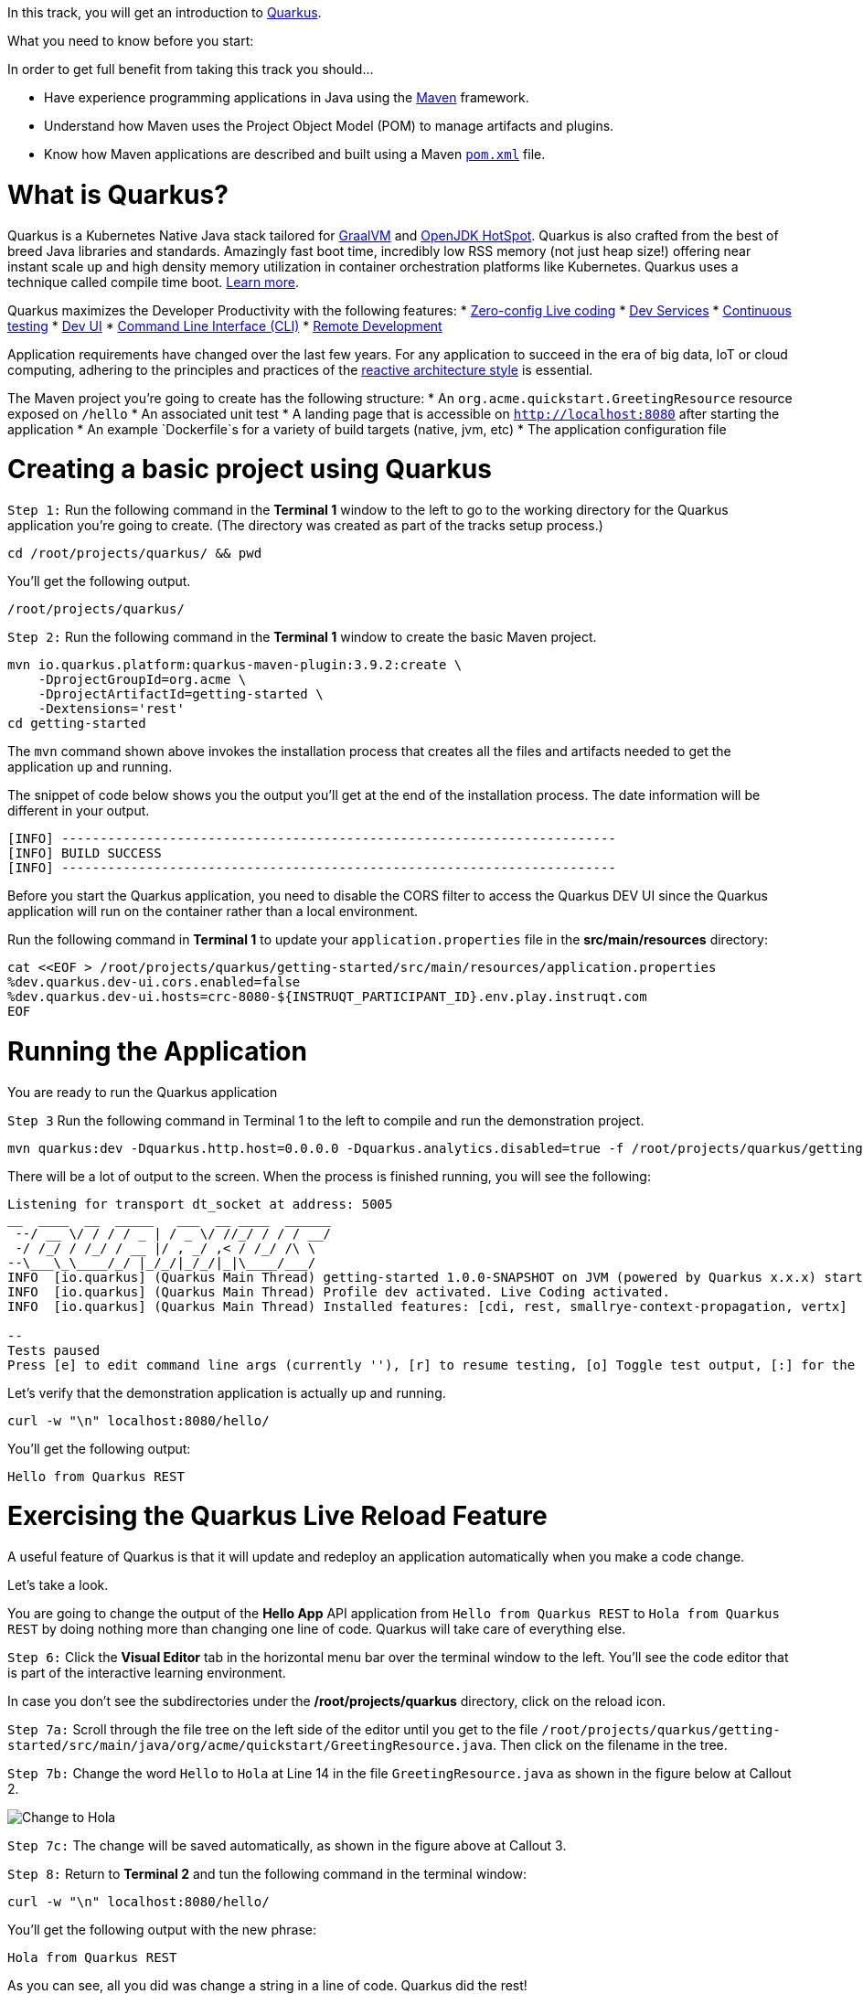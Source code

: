 
In this track, you will get an introduction to link:https://quarkus.io[Quarkus^].

What you need to know before you start:

In order to get full benefit from taking this track you should...

 * Have experience programming applications in Java using the link:https://maven.apache.org/[Maven^] framework.
 * Understand how Maven uses the Project Object Model (POM) to manage artifacts and plugins.
 * Know how Maven applications are described and built using a Maven link:https://maven.apache.org/guides/introduction/introduction-to-the-pom.html[`pom.xml`^] file.

= What is Quarkus?

Quarkus is a Kubernetes Native Java stack tailored for link:https://www.graalvm.org/[GraalVM^] and link:https://openjdk.java.net/groups/hotspot/[OpenJDK HotSpot^]. Quarkus is also crafted from the best of breed Java libraries and standards. Amazingly fast boot time, incredibly low RSS memory (not just heap size!) offering near instant scale up and high density memory utilization in container orchestration platforms like Kubernetes. Quarkus uses a technique called compile time boot. link:https://quarkus.io/vision/container-first[Learn more^].

Quarkus maximizes the Developer Productivity with the following features:
* link:https://quarkus.io/guides/maven-tooling#dev-mode/[Zero-config Live coding^]
* link:https://quarkus.io/guides/dev-services[Dev Services^]
* link:https://quarkus.io/guides/continuous-testing[Continuous testing^]
* link:https://quarkus.io/guides/dev-ui[Dev UI^]
* link:https://quarkus.io/guides/cli-tooling[Command Line Interface (CLI)^]
* link:https://quarkus.io/guides/maven-tooling#remote-development-mode[Remote Development^]

Application requirements have changed over the last few years. For any application to succeed in the era of big data, IoT or cloud computing, adhering to the principles and practices of the link:https://developers.redhat.com/coderland/reactive/reactive-intro[reactive architecture style^] is essential.


The Maven project you're going to create has the following structure:
* An `org.acme.quickstart.GreetingResource` resource exposed on `/hello`
* An associated unit test
* A landing page that is accessible on `http://localhost:8080` after starting the application
* An example `Dockerfile`s for a variety of build targets (native, jvm, etc)
* The application configuration file


= Creating a basic project using Quarkus

`Step 1:` Run the following command in the **Terminal 1** window to the left to go to the working directory for the Quarkus application you're going to create. (The directory was created as part of the tracks setup process.)

[source,bash]
----
cd /root/projects/quarkus/ && pwd
----

You'll get the following output.

[source,bash]
----
/root/projects/quarkus/
----

`Step 2:` Run the following command in the **Terminal 1** window to create the basic Maven project.

[source,bash]
----
mvn io.quarkus.platform:quarkus-maven-plugin:3.9.2:create \
    -DprojectGroupId=org.acme \
    -DprojectArtifactId=getting-started \
    -Dextensions='rest'
cd getting-started
----

The `mvn` command shown above invokes the installation process that creates all the files and artifacts needed to get the application up and running.

The snippet of code below shows you the output you'll get at the end of the installation process. The date information will be different in your output.

[source]
----
[INFO] ------------------------------------------------------------------------
[INFO] BUILD SUCCESS
[INFO] ------------------------------------------------------------------------
----

Before you start the Quarkus application, you need to disable the CORS filter to access the Quarkus DEV UI since the Quarkus application will run on the container rather than a local environment.

Run the following command in **Terminal 1** to update your `application.properties` file in the *src/main/resources* directory:

[source,bash]
----
cat <<EOF > /root/projects/quarkus/getting-started/src/main/resources/application.properties
%dev.quarkus.dev-ui.cors.enabled=false
%dev.quarkus.dev-ui.hosts=crc-8080-${INSTRUQT_PARTICIPANT_ID}.env.play.instruqt.com
EOF
----

= Running the Application

You are ready to run the Quarkus application

`Step 3` Run the following command in Terminal 1 to the left to compile and run the demonstration project.

[source,bash]
----
mvn quarkus:dev -Dquarkus.http.host=0.0.0.0 -Dquarkus.analytics.disabled=true -f /root/projects/quarkus/getting-started
----

There will be a lot of output to the screen. When the process is finished running, you will see the following:

[source]
----
Listening for transport dt_socket at address: 5005
__  ____  __  _____   ___  __ ____  ______
 --/ __ \/ / / / _ | / _ \/ //_/ / / / __/
 -/ /_/ / /_/ / __ |/ , _/ ,< / /_/ /\ \
--\___\_\____/_/ |_/_/|_/_/|_|\____/___/
INFO  [io.quarkus] (Quarkus Main Thread) getting-started 1.0.0-SNAPSHOT on JVM (powered by Quarkus x.x.x) started in 3.618s.Listening on: http://0.0.0.0:8080
INFO  [io.quarkus] (Quarkus Main Thread) Profile dev activated. Live Coding activated.
INFO  [io.quarkus] (Quarkus Main Thread) Installed features: [cdi, rest, smallrye-context-propagation, vertx]

--
Tests paused
Press [e] to edit command line args (currently ''), [r] to resume testing, [o] Toggle test output, [:] for the terminal, [h] for more options>
----

Let's verify that the demonstration application is actually up and running.


[source,bash]
----
curl -w "\n" localhost:8080/hello/
----

You'll get the following output:

[source,bash]
----
Hello from Quarkus REST
----

= Exercising the Quarkus Live Reload Feature

A useful feature of Quarkus is that it will update and redeploy an application automatically when you make a code change.

Let's take a look.

You are going to change the output of the **Hello App** API application from `Hello from Quarkus REST` to `Hola from Quarkus REST` by doing nothing more than changing one line of code. Quarkus will take care of everything else.

`Step 6:`  Click the **Visual Editor** tab in the horizontal menu bar over the terminal window to the left. You'll see the code editor that is part of the interactive learning environment.

In case you don't see the subdirectories under the */root/projects/quarkus* directory, click on the reload icon.

`Step 7a:`  Scroll through the file tree on the left side of the editor until you get to the file `/root/projects/quarkus/getting-started/src/main/java/org/acme/quickstart/GreetingResource.java`. Then click on the filename in the tree.

`Step 7b:`  Change the word `Hello` to `Hola` at Line 14 in the file `GreetingResource.java` as shown in the figure below at Callout 2.

image::change-to-hola.png[Change to Hola]

`Step 7c:`  The change will be saved automatically, as shown in the figure above at Callout 3.

`Step 8:` Return to **Terminal 2** and tun the following command in the terminal window:

[source,bash]
----
curl -w "\n" localhost:8080/hello/
----

You'll get the following output with the new phrase:

[source]
----
Hola from Quarkus REST
----

As you can see, all you did was change a string in a line of code. Quarkus did the rest!

When running in Developer mode, a Quarkus application exposes a useful UI for inspecting and making on-the-fly changes to the application (much like live coding mode). The Quarkus UI allows you to quickly visualize a number of things.

You can see all the extensions currently loaded. You can see and edit their configuration values.

Also, you can see an extension's status and go directly to its documentation.

`Step 9:` Click the tab `Dev UI` on the horizontal menu bar over the interactive learning window on the left. In case you don't see the Dev UI properly, click on the reload icon.

You'll see the Dev UI for your running application as shown in the figure below.

image::dev-ui.png[Dev UI]

`Step 10:`  Click on the `Configuration` in the left menu which allows developers to make configuration changes or experiment with various application settings in a very detailed manner.

image::configuration.png[Config Editor Detail]

|NOTE:|
|----|
|The Dev UI is only enabled when in `developer` mode. It is not deployed when in `production` mode because, as the name implies, it's designed for developers to use during development. For more detail on what you can do in developer mo
de, check out the link:https://quarkus.io/guides/dev-ui[Dev UI Guide^].|

= Implementing continuous testing

Quarkus enables you to automatically and continuously run your application's unit tests when you are in developer mode. (You put this instance of the application into developer mode when you started it using the command `mvn quarkus:de
v`).

As you might recall, when you ran `mvn quarkus:dev` you were presented with the prompt  `Tests paused, press [r] to resume, [h] for more options>` as the end of installation process.

`Step 11:` Click on the `Continuous Testing` menu and then click on the `Start` button. (You can also press `r` at the testing prompt will run the application's unit test.)

image::ct-start.png[CT start]

As you will see from all the red test class which means the unit test is failed. The reason for the failure is that previously you changed the word `Hello` to `Hola`. The unit test expects the output `Hello from Quarkus REST`. The outp
ut failed to meet the expectation.

image::ct-failure.png[CT failure]

Let's fix the code and get the tests to pass.

`Step 12:` Click the **Visual Editor** tab in horizontal menu bar over the interactive learning window.

`Step 13:` Navigate to the file `/root/projects/quarkus/getting-started/src/main/java/org/acme/quickstart/GreetingResource.java`.

`Step 14:` Change `Hola from Quarkus REST` back to `Hello from Quarkus REST` in the editor.

As soon as your reset the code, Quarkus automatically re-runs the test.

`Step 15:` Go back to the `Continuous Testing` in the *Dev UI*.

`Step 16:` Look at the test result. You'll see that the test case has succeeded (green color).

image::ct-success.png[CT success]

Note that you can find the following test result in the terminal 1.

[source]
----
All 1 test is passing (0 skipped), 1 test was run in 618ms. Tests completed at 03:33:55 due to changes to GreetingResource.class.
----

Quarkus was smart enough to detect that you made a change to the code and ran the relevant test automatically.

The way Quarkus works is that it analyzes your unit tests and only re-runs the tests that are affected by code changes.

= Congratulations!

You've learned how to create a new Quarkus application. Then, you could keep developing the application without recompiling, rebuilding, redeploying, and restarting the application runtime based on Quarkus Live Coding. You also saw how Quarkus runs tests continuously to turbocharge your development tasks and facilitate test-driven development.

= What's Next?

Congratulations on completing this lab. Keep learning about OpenShift:

* Visit the link:https://developers.redhat.com/learn[Red Hat Developer learning page^] for more labs and resources
* link:https://developers.redhat.com/developer-sandbox[Want to try a free, instant 30-day OpenShift cluster? Get started with the Developer Sandbox for Red Hat OpenShift^]

Don't forget to finish the lab and rate your experience on the next page. Thanks for playing!






= Writing your lab

== Variables

The `lab_name` var, known as an asciidoc attribute, is set in `site.yml` and can be used to set the lab_name (Example: {lab_name}) or title of your content.
They are both free to change its value and if you prefer to use a different var name, you can change the value of `lab_name`, for example to `title` in `site.yml` and then reference it in your content as `\{site-title}` (Ex: {site-title}).

Example:
[source,asciidoc]
----
{my_var}
----

Variable rendered:

{my_var}

== Inserting Images

To display an image in your Antora documentation, place the image file in the `assets/images/` folder of the module, then reference it using the `image::[]` macro

=== Basic Syntax

[source,asciidoc]
----
image::example-image.png[Example Image, width=100, height=100]
----

This will render the `example-image.png` image as it follows:

image::example-image.png[Example Image, width=100, height=100]

=== Understanding the Antora Configuration

This lab explains the purpose and structure of the YAML configuration used in an Antora-based documentation site.

=== Basic Structure

The configuration is written in YAML `ui-config.yml` and includes two main sections: `antora` and `tabs`. Click next to know more.
